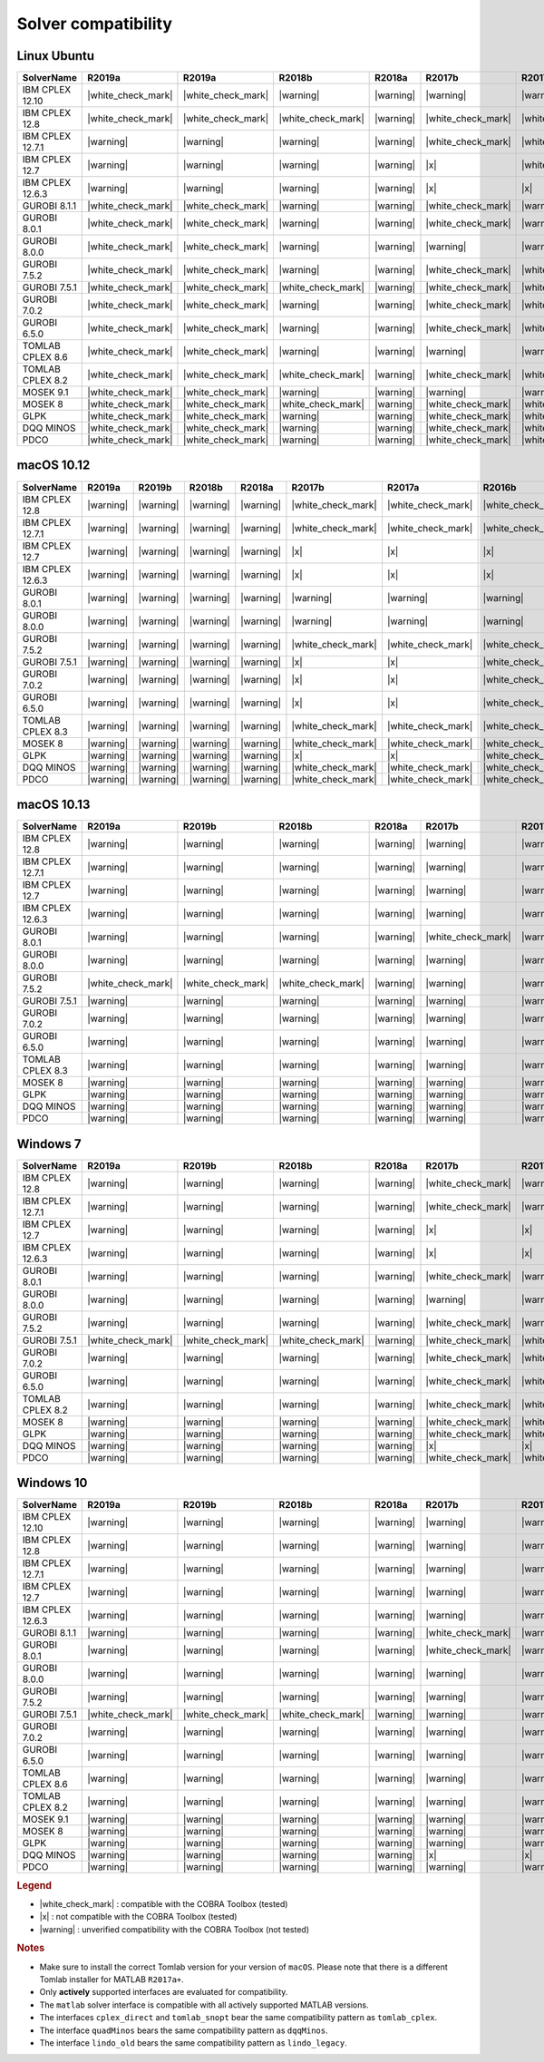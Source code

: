 Solver compatibility
--------------------

Linux Ubuntu
~~~~~~~~~~~~

+-------------------+--------------------+--------------------+--------------------+--------------------+--------------------+--------------------+--------------------+--------------------+--------------------+--------------------+--------------------+--------------------+
| SolverName        | R2019a             | R2019a             | R2018b             | R2018a             | R2017b             | R2017a             | R2016b             | R2016a             | R2015b             | R2015a             | R2014b             | R2014a             |
+===================+====================+====================+====================+====================+====================+====================+====================+====================+====================+====================+====================+====================+
| IBM CPLEX 12.10   | |white_check_mark| | |white_check_mark| | |warning|          | |warning|          | |warning|          | |warning|          | |white_check_mark| | |warning|          | |warning|          | |warning|          | |warning|          | |warning|          |
+-------------------+--------------------+--------------------+--------------------+--------------------+--------------------+--------------------+--------------------+--------------------+--------------------+--------------------+--------------------+--------------------+
| IBM CPLEX 12.8    | |white_check_mark| | |white_check_mark| | |white_check_mark| | |warning|          | |white_check_mark| | |white_check_mark| | |white_check_mark| | |white_check_mark| | |white_check_mark| | |white_check_mark| | |white_check_mark| | |white_check_mark| |
+-------------------+--------------------+--------------------+--------------------+--------------------+--------------------+--------------------+--------------------+--------------------+--------------------+--------------------+--------------------+--------------------+
| IBM CPLEX 12.7.1  | |warning|          | |warning|          | |warning|          | |warning|          | |white_check_mark| | |white_check_mark| | |white_check_mark| | |white_check_mark| | |white_check_mark| | |white_check_mark| | |white_check_mark| | |white_check_mark| |
+-------------------+--------------------+--------------------+--------------------+--------------------+--------------------+--------------------+--------------------+--------------------+--------------------+--------------------+--------------------+--------------------+
| IBM CPLEX 12.7    | |warning|          | |warning|          | |warning|          | |warning|          | |x|                | |white_check_mark| | |white_check_mark| | |white_check_mark| | |white_check_mark| | |white_check_mark| | |white_check_mark| | |white_check_mark| |
+-------------------+--------------------+--------------------+--------------------+--------------------+--------------------+--------------------+--------------------+--------------------+--------------------+--------------------+--------------------+--------------------+
| IBM CPLEX 12.6.3  | |warning|          | |warning|          | |warning|          | |warning|          | |x|                | |x|                | |x|                | |white_check_mark| | |white_check_mark| | |white_check_mark| | |white_check_mark| | |white_check_mark| |
+-------------------+--------------------+--------------------+--------------------+--------------------+--------------------+--------------------+--------------------+--------------------+--------------------+--------------------+--------------------+--------------------+
| GUROBI 8.1.1      | |white_check_mark| | |white_check_mark| | |warning|          | |warning|          | |white_check_mark| | |warning|          | |white_check_mark| | |warning|          | |white_check_mark| | |warning|          | |warning|          | |warning|          |
+-------------------+--------------------+--------------------+--------------------+--------------------+--------------------+--------------------+--------------------+--------------------+--------------------+--------------------+--------------------+--------------------+
| GUROBI 8.0.1      | |white_check_mark| | |white_check_mark| | |warning|          | |warning|          | |white_check_mark| | |warning|          | |white_check_mark| | |warning|          | |white_check_mark| | |warning|          | |warning|          | |warning|          |
+-------------------+--------------------+--------------------+--------------------+--------------------+--------------------+--------------------+--------------------+--------------------+--------------------+--------------------+--------------------+--------------------+
| GUROBI 8.0.0      | |white_check_mark| | |white_check_mark| | |warning|          | |warning|          | |warning|          | |warning|          | |white_check_mark| | |warning|          | |warning|          | |warning|          | |warning|          | |warning|          |
+-------------------+--------------------+--------------------+--------------------+--------------------+--------------------+--------------------+--------------------+--------------------+--------------------+--------------------+--------------------+--------------------+
| GUROBI 7.5.2      | |white_check_mark| | |white_check_mark| | |warning|          | |warning|          | |white_check_mark| | |white_check_mark| | |white_check_mark| | |white_check_mark| | |white_check_mark| | |white_check_mark| | |white_check_mark| | |white_check_mark| |
+-------------------+--------------------+--------------------+--------------------+--------------------+--------------------+--------------------+--------------------+--------------------+--------------------+--------------------+--------------------+--------------------+
| GUROBI 7.5.1      | |white_check_mark| | |white_check_mark| | |white_check_mark| | |warning|          | |white_check_mark| | |white_check_mark| | |white_check_mark| | |white_check_mark| | |white_check_mark| | |white_check_mark| | |white_check_mark| | |white_check_mark| |
+-------------------+--------------------+--------------------+--------------------+--------------------+--------------------+--------------------+--------------------+--------------------+--------------------+--------------------+--------------------+--------------------+
| GUROBI 7.0.2      | |white_check_mark| | |white_check_mark| | |warning|          | |warning|          | |white_check_mark| | |white_check_mark| | |white_check_mark| | |white_check_mark| | |white_check_mark| | |white_check_mark| | |white_check_mark| | |white_check_mark| |
+-------------------+--------------------+--------------------+--------------------+--------------------+--------------------+--------------------+--------------------+--------------------+--------------------+--------------------+--------------------+--------------------+
| GUROBI 6.5.0      | |white_check_mark| | |white_check_mark| | |warning|          | |warning|          | |white_check_mark| | |white_check_mark| | |white_check_mark| | |white_check_mark| | |white_check_mark| | |white_check_mark| | |white_check_mark| | |white_check_mark| |
+-------------------+--------------------+--------------------+--------------------+--------------------+--------------------+--------------------+--------------------+--------------------+--------------------+--------------------+--------------------+--------------------+
| TOMLAB CPLEX 8.6  | |white_check_mark| | |white_check_mark| | |warning|          | |warning|          | |warning|          | |warning|          | |warning|          | |warning|          | |warning|          | |warning|          | |warning|          | |warning|          |
+-------------------+--------------------+--------------------+--------------------+--------------------+--------------------+--------------------+--------------------+--------------------+--------------------+--------------------+--------------------+--------------------+
| TOMLAB CPLEX 8.2  | |white_check_mark| | |white_check_mark| | |white_check_mark| | |warning|          | |white_check_mark| | |white_check_mark| | |white_check_mark| | |white_check_mark| | |white_check_mark| | |white_check_mark| | |white_check_mark| | |white_check_mark| |
+-------------------+--------------------+--------------------+--------------------+--------------------+--------------------+--------------------+--------------------+--------------------+--------------------+--------------------+--------------------+--------------------+
| MOSEK 9.1         | |white_check_mark| | |white_check_mark| | |warning|          | |warning|          | |warning|          | |warning|          | |warning|          | |warning|          | |warning|          | |warning|          | |warning|          | |warning|          |
+-------------------+--------------------+--------------------+--------------------+--------------------+--------------------+--------------------+--------------------+--------------------+--------------------+--------------------+--------------------+--------------------+
| MOSEK 8           | |white_check_mark| | |white_check_mark| | |white_check_mark| | |warning|          | |white_check_mark| | |white_check_mark| | |white_check_mark| | |white_check_mark| | |white_check_mark| | |white_check_mark| | |white_check_mark| | |white_check_mark| |
+-------------------+--------------------+--------------------+--------------------+--------------------+--------------------+--------------------+--------------------+--------------------+--------------------+--------------------+--------------------+--------------------+
| GLPK              | |white_check_mark| | |white_check_mark| | |warning|          | |warning|          | |white_check_mark| | |white_check_mark| | |white_check_mark| | |white_check_mark| | |white_check_mark| | |white_check_mark| | |white_check_mark| | |white_check_mark| |
+-------------------+--------------------+--------------------+--------------------+--------------------+--------------------+--------------------+--------------------+--------------------+--------------------+--------------------+--------------------+--------------------+
| DQQ MINOS         | |white_check_mark| | |white_check_mark| | |warning|          | |warning|          | |white_check_mark| | |white_check_mark| | |white_check_mark| | |white_check_mark| | |white_check_mark| | |white_check_mark| | |white_check_mark| | |white_check_mark| |
+-------------------+--------------------+--------------------+--------------------+--------------------+--------------------+--------------------+--------------------+--------------------+--------------------+--------------------+--------------------+--------------------+
| PDCO              | |white_check_mark| | |white_check_mark| | |warning|          | |warning|          | |white_check_mark| | |white_check_mark| | |white_check_mark| | |white_check_mark| | |white_check_mark| | |white_check_mark| | |white_check_mark| | |white_check_mark| |
+-------------------+--------------------+--------------------+--------------------+--------------------+--------------------+--------------------+--------------------+--------------------+--------------------+--------------------+--------------------+--------------------+

macOS 10.12
~~~~~~~~~~~~

+-------------------+--------------------+--------------------+--------------------+--------------------+--------------------+--------------------+--------------------+--------------------+--------------------+--------------------+--------------------+--------------------+
| SolverName        | R2019a             | R2019b             | R2018b             | R2018a             | R2017b             | R2017a             | R2016b             | R2016a             | R2015b             | R2015a             | R2014b             | R2014a             |
+===================+====================+====================+====================+====================+====================+====================+====================+====================+====================+====================+====================+====================+
| IBM CPLEX 12.8    | |warning|          | |warning|          | |warning|          | |warning|          | |white_check_mark| | |white_check_mark| | |white_check_mark| | |white_check_mark| | |white_check_mark| | |white_check_mark| | |white_check_mark| | |white_check_mark| |
+-------------------+--------------------+--------------------+--------------------+--------------------+--------------------+--------------------+--------------------+--------------------+--------------------+--------------------+--------------------+--------------------+
| IBM CPLEX 12.7.1  | |warning|          | |warning|          | |warning|          | |warning|          | |white_check_mark| | |white_check_mark| | |white_check_mark| | |white_check_mark| | |white_check_mark| | |white_check_mark| | |white_check_mark| | |white_check_mark| |
+-------------------+--------------------+--------------------+--------------------+--------------------+--------------------+--------------------+--------------------+--------------------+--------------------+--------------------+--------------------+--------------------+
| IBM CPLEX 12.7    | |warning|          | |warning|          | |warning|          | |warning|          | |x|                | |x|                | |x|                | |white_check_mark| | |white_check_mark| | |white_check_mark| | |white_check_mark| | |white_check_mark| |
+-------------------+--------------------+--------------------+--------------------+--------------------+--------------------+--------------------+--------------------+--------------------+--------------------+--------------------+--------------------+--------------------+
| IBM CPLEX 12.6.3  | |warning|          | |warning|          | |warning|          | |warning|          | |x|                | |x|                | |x|                | |white_check_mark| | |white_check_mark| | |white_check_mark| | |white_check_mark| | |white_check_mark| |
+-------------------+--------------------+--------------------+--------------------+--------------------+--------------------+--------------------+--------------------+--------------------+--------------------+--------------------+--------------------+--------------------+
| GUROBI 8.0.1      | |warning|          | |warning|          | |warning|          | |warning|          | |warning|          | |warning|          | |warning|          | |warning|          | |warning|          | |warning|          | |warning|          | |warning|          |
+-------------------+--------------------+--------------------+--------------------+--------------------+--------------------+--------------------+--------------------+--------------------+--------------------+--------------------+--------------------+--------------------+
| GUROBI 8.0.0      | |warning|          | |warning|          | |warning|          | |warning|          | |warning|          | |warning|          | |warning|          | |warning|          | |warning|          | |warning|          | |warning|          | |warning|          |
+-------------------+--------------------+--------------------+--------------------+--------------------+--------------------+--------------------+--------------------+--------------------+--------------------+--------------------+--------------------+--------------------+
| GUROBI 7.5.2      | |warning|          | |warning|          | |warning|          | |warning|          | |white_check_mark| | |white_check_mark| | |white_check_mark| | |white_check_mark| | |white_check_mark| | |white_check_mark| | |white_check_mark| | |white_check_mark| |
+-------------------+--------------------+--------------------+--------------------+--------------------+--------------------+--------------------+--------------------+--------------------+--------------------+--------------------+--------------------+--------------------+
| GUROBI 7.5.1      | |warning|          | |warning|          | |warning|          | |warning|          | |x|                | |x|                | |white_check_mark| | |white_check_mark| | |white_check_mark| | |white_check_mark| | |white_check_mark| | |white_check_mark| |
+-------------------+--------------------+--------------------+--------------------+--------------------+--------------------+--------------------+--------------------+--------------------+--------------------+--------------------+--------------------+--------------------+
| GUROBI 7.0.2      | |warning|          | |warning|          | |warning|          | |warning|          | |x|                | |x|                | |white_check_mark| | |white_check_mark| | |white_check_mark| | |white_check_mark| | |white_check_mark| | |white_check_mark| |
+-------------------+--------------------+--------------------+--------------------+--------------------+--------------------+--------------------+--------------------+--------------------+--------------------+--------------------+--------------------+--------------------+
| GUROBI 6.5.0      | |warning|          | |warning|          | |warning|          | |warning|          | |x|                | |x|                | |white_check_mark| | |white_check_mark| | |white_check_mark| | |white_check_mark| | |white_check_mark| | |white_check_mark| |
+-------------------+--------------------+--------------------+--------------------+--------------------+--------------------+--------------------+--------------------+--------------------+--------------------+--------------------+--------------------+--------------------+
| TOMLAB CPLEX 8.3  | |warning|          | |warning|          | |warning|          | |warning|          | |white_check_mark| | |white_check_mark| | |white_check_mark| | |white_check_mark| | |white_check_mark| | |white_check_mark| | |white_check_mark| | |white_check_mark| |
+-------------------+--------------------+--------------------+--------------------+--------------------+--------------------+--------------------+--------------------+--------------------+--------------------+--------------------+--------------------+--------------------+
| MOSEK 8           | |warning|          | |warning|          | |warning|          | |warning|          | |white_check_mark| | |white_check_mark| | |white_check_mark| | |white_check_mark| | |white_check_mark| | |white_check_mark| | |white_check_mark| | |white_check_mark| |
+-------------------+--------------------+--------------------+--------------------+--------------------+--------------------+--------------------+--------------------+--------------------+--------------------+--------------------+--------------------+--------------------+
| GLPK              | |warning|          | |warning|          | |warning|          | |warning|          | |x|                | |x|                | |white_check_mark| | |white_check_mark| | |white_check_mark| | |white_check_mark| | |white_check_mark| | |white_check_mark| |
+-------------------+--------------------+--------------------+--------------------+--------------------+--------------------+--------------------+--------------------+--------------------+--------------------+--------------------+--------------------+--------------------+
| DQQ MINOS         | |warning|          | |warning|          | |warning|          | |warning|          | |white_check_mark| | |white_check_mark| | |white_check_mark| | |white_check_mark| | |white_check_mark| | |white_check_mark| | |white_check_mark| | |white_check_mark| |
+-------------------+--------------------+--------------------+--------------------+--------------------+--------------------+--------------------+--------------------+--------------------+--------------------+--------------------+--------------------+--------------------+
| PDCO              | |warning|          | |warning|          | |warning|          | |warning|          | |white_check_mark| | |white_check_mark| | |white_check_mark| | |white_check_mark| | |white_check_mark| | |white_check_mark| | |white_check_mark| | |white_check_mark| |
+-------------------+--------------------+--------------------+--------------------+--------------------+--------------------+--------------------+--------------------+--------------------+--------------------+--------------------+--------------------+--------------------+

macOS 10.13
~~~~~~~~~~~~

+-------------------+--------------------+--------------------+--------------------+--------------------+--------------------+--------------------+--------------------+--------------------+--------------------+--------------------+--------------------+--------------------+
| SolverName        | R2019a             | R2019b             | R2018b             | R2018a             | R2017b             | R2017a             | R2016b             | R2016a             | R2015b             | R2015a             | R2014b             | R2014a             |
+===================+====================+====================+====================+====================+====================+====================+====================+====================+====================+====================+====================+====================+
| IBM CPLEX 12.8    | |warning|          | |warning|          | |warning|          | |warning|          | |warning|          | |warning|          | |white_check_mark| | |warning|          | |warning|          | |warning|          | |warning|          | |warning|          |
+-------------------+--------------------+--------------------+--------------------+--------------------+--------------------+--------------------+--------------------+--------------------+--------------------+--------------------+--------------------+--------------------+
| IBM CPLEX 12.7.1  | |warning|          | |warning|          | |warning|          | |warning|          | |warning|          | |warning|          | |warning|          | |warning|          | |warning|          | |warning|          | |warning|          | |warning|          |
+-------------------+--------------------+--------------------+--------------------+--------------------+--------------------+--------------------+--------------------+--------------------+--------------------+--------------------+--------------------+--------------------+
| IBM CPLEX 12.7    | |warning|          | |warning|          | |warning|          | |warning|          | |warning|          | |warning|          | |x|                | |warning|          | |warning|          | |warning|          | |warning|          | |warning|          |
+-------------------+--------------------+--------------------+--------------------+--------------------+--------------------+--------------------+--------------------+--------------------+--------------------+--------------------+--------------------+--------------------+
| IBM CPLEX 12.6.3  | |warning|          | |warning|          | |warning|          | |warning|          | |warning|          | |warning|          | |x|                | |warning|          | |warning|          | |warning|          | |warning|          | |warning|          |
+-------------------+--------------------+--------------------+--------------------+--------------------+--------------------+--------------------+--------------------+--------------------+--------------------+--------------------+--------------------+--------------------+
| GUROBI 8.0.1      | |warning|          | |warning|          | |warning|          | |warning|          | |white_check_mark| | |warning|          | |white_check_mark| | |warning|          | |white_check_mark| | |warning|          | |warning|          | |warning|          |
+-------------------+--------------------+--------------------+--------------------+--------------------+--------------------+--------------------+--------------------+--------------------+--------------------+--------------------+--------------------+--------------------+
| GUROBI 8.0.0      | |warning|          | |warning|          | |warning|          | |warning|          | |warning|          | |warning|          | |white_check_mark| | |warning|          | |warning|          | |warning|          | |warning|          | |warning|          |
+-------------------+--------------------+--------------------+--------------------+--------------------+--------------------+--------------------+--------------------+--------------------+--------------------+--------------------+--------------------+--------------------+
| GUROBI 7.5.2      | |white_check_mark| | |white_check_mark| | |white_check_mark| | |warning|          | |warning|          | |warning|          | |warning|          | |warning|          | |warning|          | |warning|          | |warning|          | |warning|          |
+-------------------+--------------------+--------------------+--------------------+--------------------+--------------------+--------------------+--------------------+--------------------+--------------------+--------------------+--------------------+--------------------+
| GUROBI 7.5.1      | |warning|          | |warning|          | |warning|          | |warning|          | |warning|          | |warning|          | |warning|          | |warning|          | |warning|          | |warning|          | |warning|          | |warning|          |
+-------------------+--------------------+--------------------+--------------------+--------------------+--------------------+--------------------+--------------------+--------------------+--------------------+--------------------+--------------------+--------------------+
| GUROBI 7.0.2      | |warning|          | |warning|          | |warning|          | |warning|          | |warning|          | |warning|          | |warning|          | |warning|          | |warning|          | |warning|          | |warning|          | |warning|          |
+-------------------+--------------------+--------------------+--------------------+--------------------+--------------------+--------------------+--------------------+--------------------+--------------------+--------------------+--------------------+--------------------+
| GUROBI 6.5.0      | |warning|          | |warning|          | |warning|          | |warning|          | |warning|          | |warning|          | |warning|          | |warning|          | |warning|          | |warning|          | |warning|          | |warning|          |
+-------------------+--------------------+--------------------+--------------------+--------------------+--------------------+--------------------+--------------------+--------------------+--------------------+--------------------+--------------------+--------------------+
| TOMLAB CPLEX 8.3  | |warning|          | |warning|          | |warning|          | |warning|          | |warning|          | |warning|          | |warning|          | |warning|          | |warning|          | |warning|          | |warning|          | |warning|          |
+-------------------+--------------------+--------------------+--------------------+--------------------+--------------------+--------------------+--------------------+--------------------+--------------------+--------------------+--------------------+--------------------+
| MOSEK 8           | |warning|          | |warning|          | |warning|          | |warning|          | |warning|          | |warning|          | |warning|          | |warning|          | |warning|          | |warning|          | |warning|          | |warning|          |
+-------------------+--------------------+--------------------+--------------------+--------------------+--------------------+--------------------+--------------------+--------------------+--------------------+--------------------+--------------------+--------------------+
| GLPK              | |warning|          | |warning|          | |warning|          | |warning|          | |warning|          | |warning|          | |warning|          | |warning|          | |warning|          | |warning|          | |warning|          | |warning|          |
+-------------------+--------------------+--------------------+--------------------+--------------------+--------------------+--------------------+--------------------+--------------------+--------------------+--------------------+--------------------+--------------------+
| DQQ MINOS         | |warning|          | |warning|          | |warning|          | |warning|          | |warning|          | |warning|          | |warning|          | |warning|          | |warning|          | |warning|          | |warning|          | |warning|          |
+-------------------+--------------------+--------------------+--------------------+--------------------+--------------------+--------------------+--------------------+--------------------+--------------------+--------------------+--------------------+--------------------+
| PDCO              | |warning|          | |warning|          | |warning|          | |warning|          | |warning|          | |warning|          | |warning|          | |warning|          | |warning|          | |warning|          | |warning|          | |warning|          |
+-------------------+--------------------+--------------------+--------------------+--------------------+--------------------+--------------------+--------------------+--------------------+--------------------+--------------------+--------------------+--------------------+

Windows 7
~~~~~~~~~~~~

+-------------------+--------------------+--------------------+--------------------+--------------------+--------------------+--------------------+--------------------+--------------------+--------------------+--------------------+--------------------+--------------------+
| SolverName        | R2019a             | R2019b             | R2018b             | R2018a             | R2017b             | R2017a             | R2016b             | R2016a             | R2015b             | R2015a             | R2014b             | R2014a             |
+===================+====================+====================+====================+====================+====================+====================+====================+====================+====================+====================+====================+====================+
| IBM CPLEX 12.8    | |warning|          | |warning|          | |warning|          | |warning|          | |white_check_mark| | |warning|          | |white_check_mark| | |warning|          | |warning|          | |warning|          | |warning|          | |warning|          |
+-------------------+--------------------+--------------------+--------------------+--------------------+--------------------+--------------------+--------------------+--------------------+--------------------+--------------------+--------------------+--------------------+
| IBM CPLEX 12.7.1  | |warning|          | |warning|          | |warning|          | |warning|          | |white_check_mark| | |warning|          | |x|                | |x|                | |white_check_mark| | |white_check_mark| | |white_check_mark| | |x|                |
+-------------------+--------------------+--------------------+--------------------+--------------------+--------------------+--------------------+--------------------+--------------------+--------------------+--------------------+--------------------+--------------------+
| IBM CPLEX 12.7    | |warning|          | |warning|          | |warning|          | |warning|          | |x|                | |x|                | |x|                | |x|                | |white_check_mark| | |white_check_mark| | |white_check_mark| | |x|                |
+-------------------+--------------------+--------------------+--------------------+--------------------+--------------------+--------------------+--------------------+--------------------+--------------------+--------------------+--------------------+--------------------+
| IBM CPLEX 12.6.3  | |warning|          | |warning|          | |warning|          | |warning|          | |x|                | |x|                | |x|                | |white_check_mark| | |white_check_mark| | |white_check_mark| | |white_check_mark| | |white_check_mark| |
+-------------------+--------------------+--------------------+--------------------+--------------------+--------------------+--------------------+--------------------+--------------------+--------------------+--------------------+--------------------+--------------------+
| GUROBI 8.0.1      | |warning|          | |warning|          | |warning|          | |warning|          | |white_check_mark| | |warning|          | |white_check_mark| | |warning|          | |white_check_mark| | |warning|          | |warning|          | |warning|          |
+-------------------+--------------------+--------------------+--------------------+--------------------+--------------------+--------------------+--------------------+--------------------+--------------------+--------------------+--------------------+--------------------+
| GUROBI 8.0.0      | |warning|          | |warning|          | |warning|          | |warning|          | |warning|          | |warning|          | |warning|          | |warning|          | |warning|          | |warning|          | |warning|          | |warning|          |
+-------------------+--------------------+--------------------+--------------------+--------------------+--------------------+--------------------+--------------------+--------------------+--------------------+--------------------+--------------------+--------------------+
| GUROBI 7.5.2      | |warning|          | |warning|          | |warning|          | |warning|          | |white_check_mark| | |warning|          | |white_check_mark| | |warning|          | |warning|          | |warning|          | |warning|          | |warning|          |
+-------------------+--------------------+--------------------+--------------------+--------------------+--------------------+--------------------+--------------------+--------------------+--------------------+--------------------+--------------------+--------------------+
| GUROBI 7.5.1      | |white_check_mark| | |white_check_mark| | |white_check_mark| | |warning|          | |white_check_mark| | |white_check_mark| | |white_check_mark| | |white_check_mark| | |white_check_mark| | |white_check_mark| | |white_check_mark| | |white_check_mark| |
+-------------------+--------------------+--------------------+--------------------+--------------------+--------------------+--------------------+--------------------+--------------------+--------------------+--------------------+--------------------+--------------------+
| GUROBI 7.0.2      | |warning|          | |warning|          | |warning|          | |warning|          | |white_check_mark| | |white_check_mark| | |white_check_mark| | |white_check_mark| | |white_check_mark| | |white_check_mark| | |white_check_mark| | |white_check_mark| |
+-------------------+--------------------+--------------------+--------------------+--------------------+--------------------+--------------------+--------------------+--------------------+--------------------+--------------------+--------------------+--------------------+
| GUROBI 6.5.0      | |warning|          | |warning|          | |warning|          | |warning|          | |white_check_mark| | |white_check_mark| | |white_check_mark| | |white_check_mark| | |white_check_mark| | |white_check_mark| | |white_check_mark| | |white_check_mark| |
+-------------------+--------------------+--------------------+--------------------+--------------------+--------------------+--------------------+--------------------+--------------------+--------------------+--------------------+--------------------+--------------------+
| TOMLAB CPLEX 8.2  | |warning|          | |warning|          | |warning|          | |warning|          | |white_check_mark| | |white_check_mark| | |white_check_mark| | |white_check_mark| | |white_check_mark| | |white_check_mark| | |white_check_mark| | |white_check_mark| |
+-------------------+--------------------+--------------------+--------------------+--------------------+--------------------+--------------------+--------------------+--------------------+--------------------+--------------------+--------------------+--------------------+
| MOSEK 8           | |warning|          | |warning|          | |warning|          | |warning|          | |white_check_mark| | |white_check_mark| | |white_check_mark| | |white_check_mark| | |white_check_mark| | |white_check_mark| | |white_check_mark| | |white_check_mark| |
+-------------------+--------------------+--------------------+--------------------+--------------------+--------------------+--------------------+--------------------+--------------------+--------------------+--------------------+--------------------+--------------------+
| GLPK              | |warning|          | |warning|          | |warning|          | |warning|          | |white_check_mark| | |white_check_mark| | |white_check_mark| | |white_check_mark| | |white_check_mark| | |white_check_mark| | |white_check_mark| | |white_check_mark| |
+-------------------+--------------------+--------------------+--------------------+--------------------+--------------------+--------------------+--------------------+--------------------+--------------------+--------------------+--------------------+--------------------+
| DQQ MINOS         | |warning|          | |warning|          | |warning|          | |warning|          | |x|                | |x|                | |x|                | |x|                | |x|                | |x|                | |x|                | |x|                |
+-------------------+--------------------+--------------------+--------------------+--------------------+--------------------+--------------------+--------------------+--------------------+--------------------+--------------------+--------------------+--------------------+
| PDCO              | |warning|          | |warning|          | |warning|          | |warning|          | |white_check_mark| | |white_check_mark| | |white_check_mark| | |white_check_mark| | |white_check_mark| | |white_check_mark| | |white_check_mark| | |white_check_mark| |
+-------------------+--------------------+--------------------+--------------------+--------------------+--------------------+--------------------+--------------------+--------------------+--------------------+--------------------+--------------------+--------------------+

Windows 10
~~~~~~~~~~

+-------------------+--------------------+--------------------+--------------------+--------------------+--------------------+--------------------+--------------------+--------------------+--------------------+--------------------+--------------------+--------------------+
| SolverName        | R2019a             | R2019b             | R2018b             | R2018a             | R2017b             | R2017a             | R2016b             | R2016a             | R2015b             | R2015a             | R2014b             | R2014a             |
+===================+====================+====================+====================+====================+====================+====================+====================+====================+====================+====================+====================+====================+
| IBM CPLEX 12.10   | |warning|          | |warning|          | |warning|          | |warning|          | |warning|          | |warning|          | |white_check_mark| | |warning|          | |warning|          | |warning|          | |warning|          | |warning|          |
+-------------------+--------------------+--------------------+--------------------+--------------------+--------------------+--------------------+--------------------+--------------------+--------------------+--------------------+--------------------+--------------------+
| IBM CPLEX 12.8    | |warning|          | |warning|          | |warning|          | |warning|          | |warning|          | |warning|          | |white_check_mark| | |warning|          | |warning|          | |warning|          | |warning|          | |warning|          |
+-------------------+--------------------+--------------------+--------------------+--------------------+--------------------+--------------------+--------------------+--------------------+--------------------+--------------------+--------------------+--------------------+
| IBM CPLEX 12.7.1  | |warning|          | |warning|          | |warning|          | |warning|          | |warning|          | |warning|          | |warning|          | |warning|          | |warning|          | |warning|          | |warning|          | |warning|          |
+-------------------+--------------------+--------------------+--------------------+--------------------+--------------------+--------------------+--------------------+--------------------+--------------------+--------------------+--------------------+--------------------+
| IBM CPLEX 12.7    | |warning|          | |warning|          | |warning|          | |warning|          | |warning|          | |warning|          | |warning|          | |warning|          | |warning|          | |warning|          | |warning|          | |warning|          |
+-------------------+--------------------+--------------------+--------------------+--------------------+--------------------+--------------------+--------------------+--------------------+--------------------+--------------------+--------------------+--------------------+
| IBM CPLEX 12.6.3  | |warning|          | |warning|          | |warning|          | |warning|          | |warning|          | |warning|          | |warning|          | |warning|          | |warning|          | |warning|          | |warning|          | |warning|          |
+-------------------+--------------------+--------------------+--------------------+--------------------+--------------------+--------------------+--------------------+--------------------+--------------------+--------------------+--------------------+--------------------+
| GUROBI 8.1.1      | |warning|          | |warning|          | |warning|          | |warning|          | |white_check_mark| | |warning|          | |white_check_mark| | |warning|          | |white_check_mark| | |warning|          | |warning|          | |warning|          |
+-------------------+--------------------+--------------------+--------------------+--------------------+--------------------+--------------------+--------------------+--------------------+--------------------+--------------------+--------------------+--------------------+
| GUROBI 8.0.1      | |warning|          | |warning|          | |warning|          | |warning|          | |white_check_mark| | |warning|          | |white_check_mark| | |warning|          | |white_check_mark| | |warning|          | |warning|          | |warning|          |
+-------------------+--------------------+--------------------+--------------------+--------------------+--------------------+--------------------+--------------------+--------------------+--------------------+--------------------+--------------------+--------------------+
| GUROBI 8.0.0      | |warning|          | |warning|          | |warning|          | |warning|          | |warning|          | |warning|          | |warning|          | |warning|          | |warning|          | |warning|          | |warning|          | |warning|          |
+-------------------+--------------------+--------------------+--------------------+--------------------+--------------------+--------------------+--------------------+--------------------+--------------------+--------------------+--------------------+--------------------+
| GUROBI 7.5.2      | |warning|          | |warning|          | |warning|          | |warning|          | |warning|          | |warning|          | |warning|          | |warning|          | |warning|          | |warning|          | |warning|          | |warning|          |
+-------------------+--------------------+--------------------+--------------------+--------------------+--------------------+--------------------+--------------------+--------------------+--------------------+--------------------+--------------------+--------------------+
| GUROBI 7.5.1      | |white_check_mark| | |white_check_mark| | |white_check_mark| | |warning|          | |warning|          | |warning|          | |warning|          | |warning|          | |warning|          | |warning|          | |warning|          | |warning|          |
+-------------------+--------------------+--------------------+--------------------+--------------------+--------------------+--------------------+--------------------+--------------------+--------------------+--------------------+--------------------+--------------------+
| GUROBI 7.0.2      | |warning|          | |warning|          | |warning|          | |warning|          | |warning|          | |warning|          | |warning|          | |warning|          | |warning|          | |warning|          | |warning|          | |warning|          |
+-------------------+--------------------+--------------------+--------------------+--------------------+--------------------+--------------------+--------------------+--------------------+--------------------+--------------------+--------------------+--------------------+
| GUROBI 6.5.0      | |warning|          | |warning|          | |warning|          | |warning|          | |warning|          | |warning|          | |warning|          | |warning|          | |warning|          | |warning|          | |warning|          | |warning|          |
+-------------------+--------------------+--------------------+--------------------+--------------------+--------------------+--------------------+--------------------+--------------------+--------------------+--------------------+--------------------+--------------------+
| TOMLAB CPLEX 8.6  | |warning|          | |warning|          | |warning|          | |warning|          | |warning|          | |warning|          | |warning|          | |warning|          | |warning|          | |warning|          | |warning|          | |warning|          |
+-------------------+--------------------+--------------------+--------------------+--------------------+--------------------+--------------------+--------------------+--------------------+--------------------+--------------------+--------------------+--------------------+
| TOMLAB CPLEX 8.2  | |warning|          | |warning|          | |warning|          | |warning|          | |warning|          | |warning|          | |warning|          | |warning|          | |warning|          | |warning|          | |warning|          | |warning|          |
+-------------------+--------------------+--------------------+--------------------+--------------------+--------------------+--------------------+--------------------+--------------------+--------------------+--------------------+--------------------+--------------------+
| MOSEK 9.1         | |warning|          | |warning|          | |warning|          | |warning|          | |warning|          | |warning|          | |warning|          | |warning|          | |warning|          | |warning|          | |warning|          | |warning|          |
+-------------------+--------------------+--------------------+--------------------+--------------------+--------------------+--------------------+--------------------+--------------------+--------------------+--------------------+--------------------+--------------------+
| MOSEK 8           | |warning|          | |warning|          | |warning|          | |warning|          | |warning|          | |warning|          | |warning|          | |warning|          | |warning|          | |warning|          | |warning|          | |warning|          |
+-------------------+--------------------+--------------------+--------------------+--------------------+--------------------+--------------------+--------------------+--------------------+--------------------+--------------------+--------------------+--------------------+
| GLPK              | |warning|          | |warning|          | |warning|          | |warning|          | |warning|          | |warning|          | |warning|          | |warning|          | |warning|          | |warning|          | |warning|          | |warning|          |
+-------------------+--------------------+--------------------+--------------------+--------------------+--------------------+--------------------+--------------------+--------------------+--------------------+--------------------+--------------------+--------------------+
| DQQ MINOS         | |warning|          | |warning|          | |warning|          | |warning|          | |x|                | |x|                | |x|                | |x|                | |x|                | |x|                | |x|                | |x|                |
+-------------------+--------------------+--------------------+--------------------+--------------------+--------------------+--------------------+--------------------+--------------------+--------------------+--------------------+--------------------+--------------------+
| PDCO              | |warning|          | |warning|          | |warning|          | |warning|          | |warning|          | |warning|          | |warning|          | |warning|          | |warning|          | |warning|          | |warning|          | |warning|          |
+-------------------+--------------------+--------------------+--------------------+--------------------+--------------------+--------------------+--------------------+--------------------+--------------------+--------------------+--------------------+--------------------+

.. rubric:: Legend

-  |white_check_mark| : compatible with the COBRA Toolbox (tested)
-  |x| : not compatible with the COBRA Toolbox (tested)
-  |warning| : unverified compatibility with the COBRA Toolbox (not tested)

.. rubric:: Notes

-  Make sure to install the correct Tomlab version for your version of ``macOS``. Please note that there is a different Tomlab installer for MATLAB ``R2017a+``.
-  Only **actively** supported interfaces are evaluated for compatibility.
-  The ``matlab`` solver interface is compatible with all actively supported MATLAB versions.
-  The interfaces ``cplex_direct`` and ``tomlab_snopt`` bear the same compatibility pattern as ``tomlab_cplex``.
-  The interface ``quadMinos`` bears the same compatibility pattern as ``dqqMinos``.
-  The interface ``lindo_old`` bears the same compatibility pattern as ``lindo_legacy``.

.. |white_check_mark| raw:: html

   <img src="https://prince.lcsb.uni.lu/cobratoolbox/img/white_check_mark.png" height="20px" width="20px" alt="white_check_mark">

.. |warning| raw:: html

   <img src="https://prince.lcsb.uni.lu/cobratoolbox/img/warning.png" height="20px" width="20px" alt="warning">

.. |x| raw:: html

   <img src="https://prince.lcsb.uni.lu/cobratoolbox/img/x.png" height="20px" width="20px" alt="warning">
